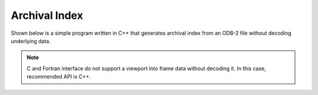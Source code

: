 Archival Index
==============

Shown below is a simple program written in C++ that generates archival index from an ODB-2 file without decoding underlying data.

.. note::

   C and Fortran interface do not support a viewport into frame data without decoding it. In this case, recommended API is C++.


.. tabs::

   .. group-tab:: C++

      .. literalinclude:: ../../../tests/api/odc_index.cc
         :language: cpp
         :class: copybutton


      To use this sample program, invoke it from the command line with a path to an ODB-2 output file with constant data:

      .. code-block:: none

         ./odc-cpp-index span.odb

         Archival unit: offset=0 length=346
           Key: key1=1 key2=100 key3=foo
         Archival unit: offset=346 length=346
           Key: key1=2 key2=200 key3=bar
         Archival unit: offset=692 length=398
           Key: key1=3 key2=300 key3=baz
